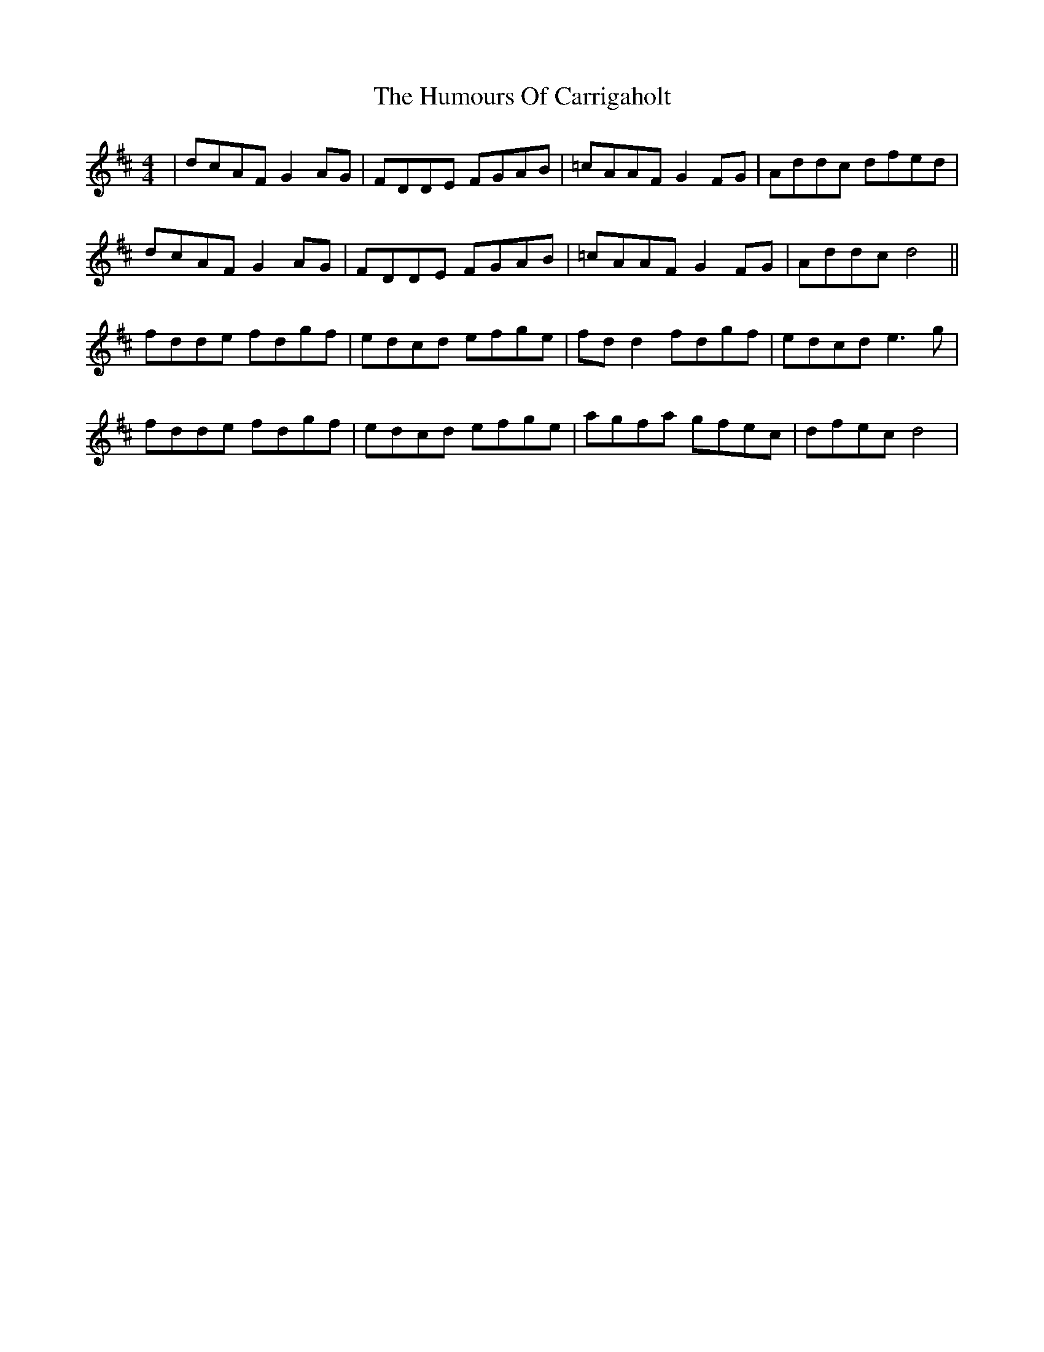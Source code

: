 X: 18124
T: Humours Of Carrigaholt, The
R: reel
M: 4/4
K: Dmajor
|dcAF G2 AG|FDDE FGAB|=cAAF G2 FG|Addc dfed|
dcAF G2 AG|FDDE FGAB|=cAAF G2 FG|Addc d4||
fdde fdgf|edcd efge|fd d2 fdgf|edcd e3 g|
fdde fdgf|edcd efge|agfa gfec|dfec d4|

